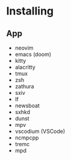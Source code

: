 * Installing
** 
** App
- neovim
- emacs (doom)
- kitty
- alacritty
- tmux 
- zsh
- zathura
- sxiv
- lf
- newsboat
- sxhkd
- dunst
- mpv
- vscodium (VSCode)
- ncmpcpp
- tremc
- mpd
